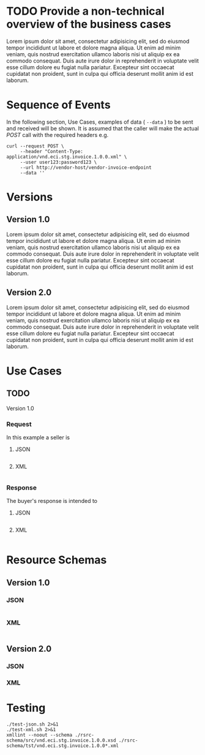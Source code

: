 # -*- mode: org -*-

#+PROPERTY: mkdirp yes

* TODO Provide a non-technical overview of the business cases

Lorem ipsum dolor sit amet, consectetur adipisicing elit, sed do eiusmod tempor incididunt ut labore
et dolore magna aliqua. Ut enim ad minim veniam, quis nostrud exercitation ullamco laboris nisi ut
aliquip ex ea commodo consequat. Duis aute irure dolor in reprehenderit in voluptate velit esse cillum
dolore eu fugiat nulla pariatur. Excepteur sint occaecat cupidatat non proident, sunt in culpa qui
officia deserunt mollit anim id est laborum.

* Sequence of Events

#+BEGIN_SRC plantuml :file ./images/invoice-sequence.puml.png :exports results
@startuml invoice-sequence.png
Seller -> Buyer : [ POST ] invoice
@enduml
#+END_SRC

In the following section, Use Cases, examples of data ( ~--data~ ) to be sent and
received will be shown. It is assumed that the caller will make the actual /POST/
call with the required headers e.g.

#+BEGIN_SRC shell
  curl --request POST \
       --header "Content-Type: application/vnd.eci.stg.invoice.1.0.0.xml" \
       --user user123:password123 \
       --url http://vendor-host/vendor-invoice-endpoint
       --data ''
#+END_SRC

* Versions

** Version 1.0

Lorem ipsum dolor sit amet, consectetur adipisicing elit, sed do eiusmod tempor incididunt ut labore et dolore magna aliqua. Ut enim ad minim veniam, quis nostrud exercitation ullamco laboris nisi ut aliquip ex ea commodo consequat. Duis aute irure dolor in reprehenderit in voluptate velit esse cillum dolore eu fugiat nulla pariatur. Excepteur sint occaecat cupidatat non proident, sunt in culpa qui officia deserunt mollit anim id est laborum.

** Version 2.0

Lorem ipsum dolor sit amet, consectetur adipisicing elit, sed do eiusmod tempor incididunt ut labore et dolore magna aliqua. Ut enim ad minim veniam, quis nostrud exercitation ullamco laboris nisi ut aliquip ex ea commodo consequat. Duis aute irure dolor in reprehenderit in voluptate velit esse cillum dolore eu fugiat nulla pariatur. Excepteur sint occaecat cupidatat non proident, sunt in culpa qui officia deserunt mollit anim id est laborum.

* Use Cases

** TODO

Version 1.0

*** Request

In this example a seller is

**** JSON
#+BEGIN_SRC json :tangle ./rsrc-schema/tst/vnd.eci.stg.invoice.1.0.0-request.json
#+END_SRC

**** XML
#+BEGIN_SRC xml :tangle ./rsrc-schema/tst/vnd.eci.stg.invoice.1.0.0-cost-request.xml
#+END_SRC

*** Response

The buyer's response is intended to

**** JSON
#+BEGIN_SRC json :tangle ./rsrc-schema/tst/vnd.eci.stg.invoice.1.0.0-response.json
#+END_SRC

**** XML
#+BEGIN_SRC xml :tangle ./rsrc-schema/tst/vnd.eci.stg.invoice.1.0.0-responses.xml
#+END_SRC

* Resource Schemas

** Version 1.0

*** JSON

#+BEGIN_SRC json :tangle ./rsrc-schema/src/vnd.eci.stg.invoice.1.0.0.json
#+END_SRC

*** XML

#+BEGIN_SRC xml :tangle ./rsrc-schema/src/vnd.eci.stg.invoice.1.0.0.xsd
#+END_SRC

** Version 2.0

*** JSON

*** XML

* Testing

#+BEGIN_SRC shell :exports both :results verbatim
  ./test-json.sh 2>&1
  ./test-xml.sh 2>&1
  xmllint --noout --schema ./rsrc-schema/src/vnd.eci.stg.invoice.1.0.0.xsd ./rsrc-schema/tst/vnd.eci.stg.invoice.1.0.0*.xml
#+END_SRC

#+RESULTS:
